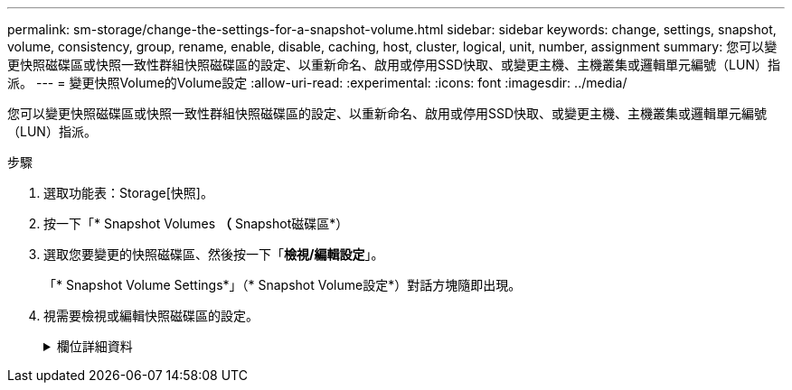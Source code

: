 ---
permalink: sm-storage/change-the-settings-for-a-snapshot-volume.html 
sidebar: sidebar 
keywords: change, settings, snapshot, volume, consistency, group, rename, enable, disable, caching, host, cluster, logical, unit, number, assignment 
summary: 您可以變更快照磁碟區或快照一致性群組快照磁碟區的設定、以重新命名、啟用或停用SSD快取、或變更主機、主機叢集或邏輯單元編號（LUN）指派。 
---
= 變更快照Volume的Volume設定
:allow-uri-read: 
:experimental: 
:icons: font
:imagesdir: ../media/


[role="lead"]
您可以變更快照磁碟區或快照一致性群組快照磁碟區的設定、以重新命名、啟用或停用SSD快取、或變更主機、主機叢集或邏輯單元編號（LUN）指派。

.步驟
. 選取功能表：Storage[快照]。
. 按一下「* Snapshot Volumes *（* Snapshot磁碟區*）
. 選取您要變更的快照磁碟區、然後按一下「*檢視/編輯設定*」。
+
「* Snapshot Volume Settings*」（* Snapshot Volume設定*）對話方塊隨即出現。

. 視需要檢視或編輯快照磁碟區的設定。
+
.欄位詳細資料
[%collapsible]
====
[cols="1a,3a"]
|===
| 設定 | 說明 


 a| 
* Snapshot Volume *



 a| 
名稱
 a| 
您可以變更快照磁碟區的名稱。



 a| 
指派給
 a| 
您可以變更快照磁碟區的主機或主機叢集指派。



 a| 
LUN
 a| 
您可以變更快照磁碟區的LUN指派。



 a| 
SSD快取
 a| 
您可以在固態磁碟（SSD）上啟用/停用唯讀快取。



 a| 
*相關物件*



 a| 
Snapshot映像
 a| 
您可以檢視與快照磁碟區相關的快照映像。Snapshot映像是在特定時間點擷取的Volume資料邏輯複本。如同還原點、Snapshot映像可讓您回復至已知良好的資料集。雖然主機可以存取快照映像、但無法直接讀取或寫入。



 a| 
基礎Volume
 a| 
您可以檢視與快照磁碟區相關的基礎磁碟區。基礎Volume是建立快照映像的來源。它可以是厚磁碟區或精簡磁碟區、通常會指派給主機。基礎磁碟區可位於磁碟區群組或磁碟集區中。



 a| 
Snapshot群組
 a| 
您可以檢視與快照磁碟區相關聯的快照群組。Snapshot群組是來自單一基礎Volume的快照映像集合。

|===
====

